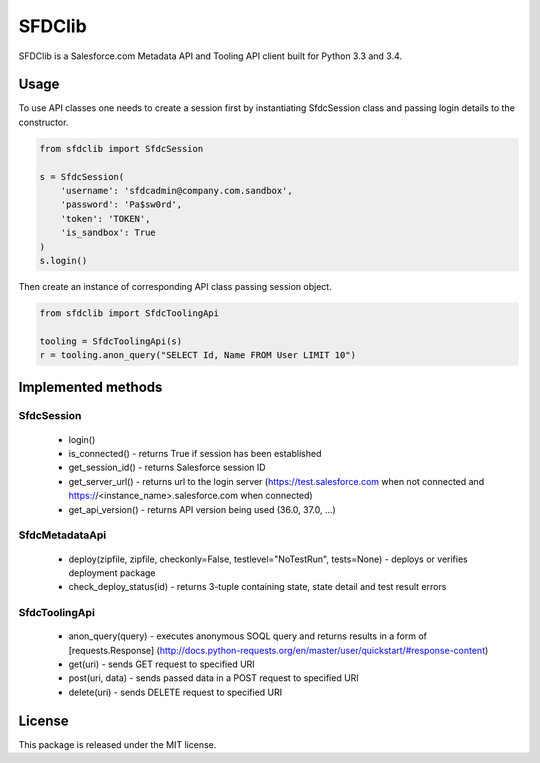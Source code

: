 *******
SFDClib
*******

SFDClib is a Salesforce.com Metadata API and Tooling API client built for Python 3.3 and 3.4.

Usage
-----
To use API classes one needs to create a session first by instantiating SfdcSession class and passing login details to the constructor.

.. code-block:: python

    from sfdclib import SfdcSession

    s = SfdcSession(
        'username': 'sfdcadmin@company.com.sandbox',
        'password': 'Pa$sw0rd',
        'token': 'TOKEN',
        'is_sandbox': True
    )
    s.login()

Then create an instance of corresponding API class passing session object.

.. code-block:: python

    from sfdclib import SfdcToolingApi

    tooling = SfdcToolingApi(s)
    r = tooling.anon_query("SELECT Id, Name FROM User LIMIT 10")

Implemented methods
-------------------
SfdcSession
***********

 - login()
 - is_connected() - returns True if session has been established
 - get_session_id() - returns Salesforce session ID
 - get_server_url() - returns url to the login server (https://test.salesforce.com when not connected and https://<instance_name>.salesforce.com when connected)
 - get_api_version() - returns API version being used (36.0, 37.0, ...)

SfdcMetadataApi
***************

 - deploy(zipfile, zipfile, checkonly=False, testlevel="NoTestRun", tests=None) - deploys or verifies deployment package
 - check_deploy_status(id) - returns 3-tuple containing state, state detail and test result errors

SfdcToolingApi
**************

 - anon_query(query) - executes anonymous SOQL query and returns results in a form of [requests.Response] (http://docs.python-requests.org/en/master/user/quickstart/#response-content)
 - get(uri) - sends GET request to specified URI
 - post(uri, data) - sends passed data in a POST request to specified URI
 - delete(uri) - sends DELETE request to specified URI

License
-------

This package is released under the MIT license.
